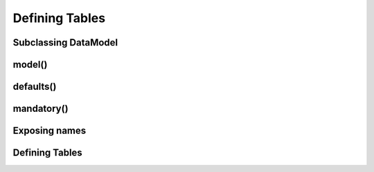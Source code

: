 Defining Tables
===============

Subclassing DataModel
---------------------

model()
-------

defaults()
----------

mandatory()
-----------

Exposing names
--------------

Defining Tables
---------------
